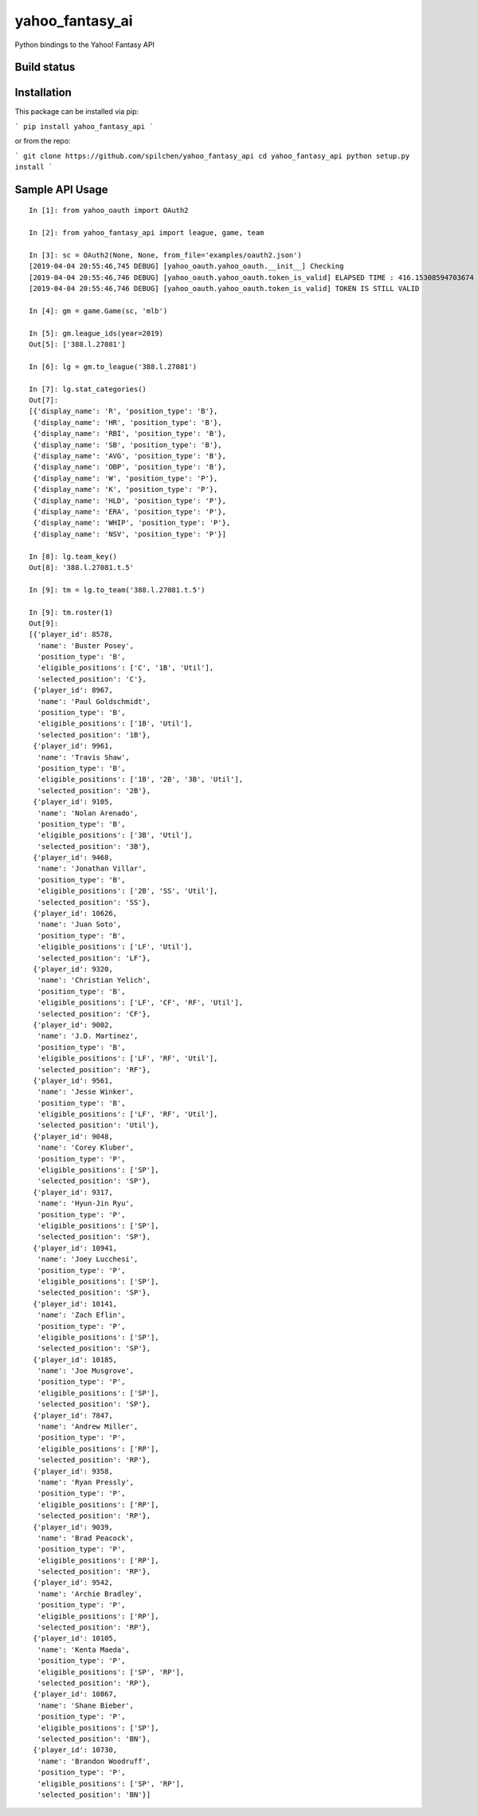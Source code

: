 ================
yahoo_fantasy_ai
================

Python bindings to the Yahoo! Fantasy API

Build status
------------

.. image:: https://travis-ci.com/spilchen/yahoo_fantasy_api.svg?branch=master
    :target: https://travis-ci.com/spilchen/yahoo_fantasy_api

Installation
------------

This package can be installed via pip:

```
pip install yahoo_fantasy_api
```

or from the repo:

```
git clone https://github.com/spilchen/yahoo_fantasy_api
cd yahoo_fantasy_api
python setup.py install
```

Sample API Usage
----------------

::

  In [1]: from yahoo_oauth import OAuth2
  
  In [2]: from yahoo_fantasy_api import league, game, team
  
  In [3]: sc = OAuth2(None, None, from_file='examples/oauth2.json')
  [2019-04-04 20:55:46,745 DEBUG] [yahoo_oauth.yahoo_oauth.__init__] Checking
  [2019-04-04 20:55:46,746 DEBUG] [yahoo_oauth.yahoo_oauth.token_is_valid] ELAPSED TIME : 416.15308594703674
  [2019-04-04 20:55:46,746 DEBUG] [yahoo_oauth.yahoo_oauth.token_is_valid] TOKEN IS STILL VALID
  
  In [4]: gm = game.Game(sc, 'mlb')
  
  In [5]: gm.league_ids(year=2019)
  Out[5]: ['388.l.27081']
  
  In [6]: lg = gm.to_league('388.l.27081') 
  
  In [7]: lg.stat_categories()
  Out[7]:
  [{'display_name': 'R', 'position_type': 'B'},
   {'display_name': 'HR', 'position_type': 'B'},
   {'display_name': 'RBI', 'position_type': 'B'},
   {'display_name': 'SB', 'position_type': 'B'},
   {'display_name': 'AVG', 'position_type': 'B'},
   {'display_name': 'OBP', 'position_type': 'B'},
   {'display_name': 'W', 'position_type': 'P'},
   {'display_name': 'K', 'position_type': 'P'},
   {'display_name': 'HLD', 'position_type': 'P'},
   {'display_name': 'ERA', 'position_type': 'P'},
   {'display_name': 'WHIP', 'position_type': 'P'},
   {'display_name': 'NSV', 'position_type': 'P'}]
  
  In [8]: lg.team_key()
  Out[8]: '388.l.27081.t.5' 
  
  In [9]: tm = lg.to_team('388.l.27081.t.5')
  
  In [9]: tm.roster(1)
  Out[9]:
  [{'player_id': 8578,
    'name': 'Buster Posey',
    'position_type': 'B',
    'eligible_positions': ['C', '1B', 'Util'],
    'selected_position': 'C'},
   {'player_id': 8967,
    'name': 'Paul Goldschmidt',
    'position_type': 'B',
    'eligible_positions': ['1B', 'Util'],
    'selected_position': '1B'},
   {'player_id': 9961,
    'name': 'Travis Shaw',
    'position_type': 'B',
    'eligible_positions': ['1B', '2B', '3B', 'Util'],
    'selected_position': '2B'},
   {'player_id': 9105,
    'name': 'Nolan Arenado',
    'position_type': 'B',
    'eligible_positions': ['3B', 'Util'],
    'selected_position': '3B'},
   {'player_id': 9468,
    'name': 'Jonathan Villar',
    'position_type': 'B',
    'eligible_positions': ['2B', 'SS', 'Util'],
    'selected_position': 'SS'},
   {'player_id': 10626,
    'name': 'Juan Soto',
    'position_type': 'B',
    'eligible_positions': ['LF', 'Util'],
    'selected_position': 'LF'},
   {'player_id': 9320,
    'name': 'Christian Yelich',
    'position_type': 'B',
    'eligible_positions': ['LF', 'CF', 'RF', 'Util'],
    'selected_position': 'CF'},
   {'player_id': 9002,
    'name': 'J.D. Martinez',
    'position_type': 'B',
    'eligible_positions': ['LF', 'RF', 'Util'],
    'selected_position': 'RF'},
   {'player_id': 9561,
    'name': 'Jesse Winker',
    'position_type': 'B',
    'eligible_positions': ['LF', 'RF', 'Util'],
    'selected_position': 'Util'},
   {'player_id': 9048,
    'name': 'Corey Kluber',
    'position_type': 'P',
    'eligible_positions': ['SP'],
    'selected_position': 'SP'},
   {'player_id': 9317,
    'name': 'Hyun-Jin Ryu',
    'position_type': 'P',
    'eligible_positions': ['SP'],
    'selected_position': 'SP'},
   {'player_id': 10941,
    'name': 'Joey Lucchesi',
    'position_type': 'P',
    'eligible_positions': ['SP'],
    'selected_position': 'SP'},
   {'player_id': 10141,
    'name': 'Zach Eflin',
    'position_type': 'P',
    'eligible_positions': ['SP'],
    'selected_position': 'SP'},
   {'player_id': 10185,
    'name': 'Joe Musgrove',
    'position_type': 'P',
    'eligible_positions': ['SP'],
    'selected_position': 'SP'},
   {'player_id': 7847,
    'name': 'Andrew Miller',
    'position_type': 'P',
    'eligible_positions': ['RP'],
    'selected_position': 'RP'},
   {'player_id': 9358,
    'name': 'Ryan Pressly',
    'position_type': 'P',
    'eligible_positions': ['RP'],
    'selected_position': 'RP'},
   {'player_id': 9039,
    'name': 'Brad Peacock',
    'position_type': 'P',
    'eligible_positions': ['RP'],
    'selected_position': 'RP'},
   {'player_id': 9542,
    'name': 'Archie Bradley',
    'position_type': 'P',
    'eligible_positions': ['RP'],
    'selected_position': 'RP'},
   {'player_id': 10105,
    'name': 'Kenta Maeda',
    'position_type': 'P',
    'eligible_positions': ['SP', 'RP'],
    'selected_position': 'RP'},
   {'player_id': 10867,
    'name': 'Shane Bieber',
    'position_type': 'P',
    'eligible_positions': ['SP'],
    'selected_position': 'BN'},
   {'player_id': 10730,
    'name': 'Brandon Woodruff',
    'position_type': 'P',
    'eligible_positions': ['SP', 'RP'],
    'selected_position': 'BN'}]
